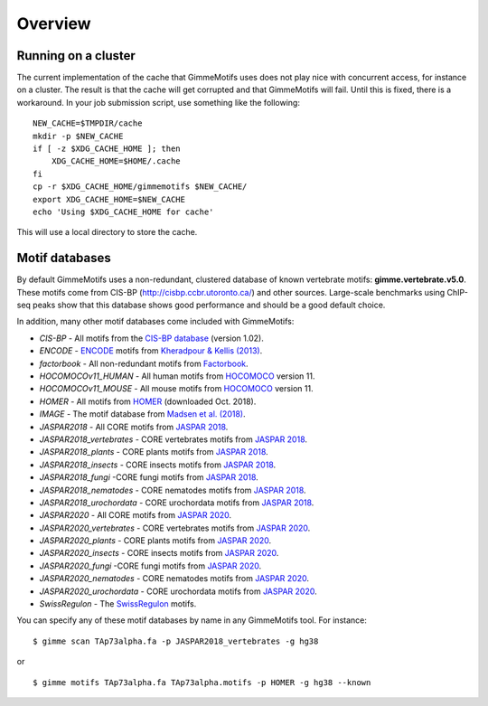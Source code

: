 .. _`overview`:

Overview
========

Running on a cluster
--------------------

The current implementation of the cache that GimmeMotifs uses does not play nice with concurrent access, for instance on a cluster. The result is that the cache will get corrupted and that GimmeMotifs will fail. Until this is fixed, there is a workaround. In your job submission script, use something like the following:

::

    NEW_CACHE=$TMPDIR/cache
    mkdir -p $NEW_CACHE
    if [ -z $XDG_CACHE_HOME ]; then
        XDG_CACHE_HOME=$HOME/.cache
    fi
    cp -r $XDG_CACHE_HOME/gimmemotifs $NEW_CACHE/
    export XDG_CACHE_HOME=$NEW_CACHE
    echo 'Using $XDG_CACHE_HOME for cache'

This will use a local directory to store the cache. 

Motif databases
---------------

By default GimmeMotifs uses a non-redundant, clustered database of known vertebrate motifs: **gimme.vertebrate.v5.0**. These motifs come from CIS-BP (http://cisbp.ccbr.utoronto.ca/) and other sources. Large-scale benchmarks using ChIP-seq peaks show that this database shows good performance and should be a good default choice.

In addition, many other motif databases come included with GimmeMotifs:

* `CIS-BP` - All motifs from the `CIS-BP database`_ (version 1.02).
* `ENCODE` - `ENCODE`_ motifs from `Kheradpour & Kellis (2013)`_.
* `factorbook` - All non-redundant motifs from `Factorbook`_.
* `HOCOMOCOv11_HUMAN` - All human motifs from HOCOMOCO_ version 11.
* `HOCOMOCOv11_MOUSE` - All mouse motifs from HOCOMOCO_ version 11.
* `HOMER` - All motifs from HOMER_ (downloaded Oct. 2018).
* `IMAGE` - The motif database from `Madsen et al. (2018)`_.
* `JASPAR2018` - All CORE motifs from `JASPAR 2018`_.
* `JASPAR2018_vertebrates` - CORE vertebrates motifs from `JASPAR 2018`_.
* `JASPAR2018_plants` - CORE plants motifs from `JASPAR 2018`_.
* `JASPAR2018_insects` - CORE insects motifs from `JASPAR 2018`_.
* `JASPAR2018_fungi` -CORE fungi motifs from `JASPAR 2018`_.
* `JASPAR2018_nematodes` - CORE nematodes motifs from `JASPAR 2018`_.
* `JASPAR2018_urochordata` - CORE urochordata motifs from `JASPAR 2018`_.
* `JASPAR2020` - All CORE motifs from `JASPAR 2020`_.
* `JASPAR2020_vertebrates` - CORE vertebrates motifs from `JASPAR 2020`_.
* `JASPAR2020_plants` - CORE plants motifs from `JASPAR 2020`_.
* `JASPAR2020_insects` - CORE insects motifs from `JASPAR 2020`_.
* `JASPAR2020_fungi` -CORE fungi motifs from `JASPAR 2020`_.
* `JASPAR2020_nematodes` - CORE nematodes motifs from `JASPAR 2020`_.
* `JASPAR2020_urochordata` - CORE urochordata motifs from `JASPAR 2020`_.
* `SwissRegulon` - The `SwissRegulon`_ motifs.

You can specify any of these motif databases by name in any GimmeMotifs tool. For instance: 

::

    $ gimme scan TAp73alpha.fa -p JASPAR2018_vertebrates -g hg38

or 

::

    $ gimme motifs TAp73alpha.fa TAp73alpha.motifs -p HOMER -g hg38 --known

.. _`Kheradpour & Kellis (2013)`: https://dx.doi.org/10.1093/nar/gkt1249 
.. _`Madsen et al. (2018)`: https://dx.doi.org/10.1101/gr.227231.117
.. _`Factorbook`: http://www.factorbook.org/human/chipseq/tf/
.. _`ENCODE`: http://compbio.mit.edu/encode-motifs/
.. _`CIS-BP database`: http://cisbp.ccbr.utoronto.ca/
.. _`JASPAR 2018`: http://jaspar.genereg.net
.. _`JASPAR 2020`: http://jaspar.genereg.net
.. _HOMER: http://homer.ucsd.edu/homer/motif/
.. _HOCOMOCO: http://hocomoco11.autosome.ru/
.. _`SwissRegulon`: http://swissregulon.unibas.ch/sr/


